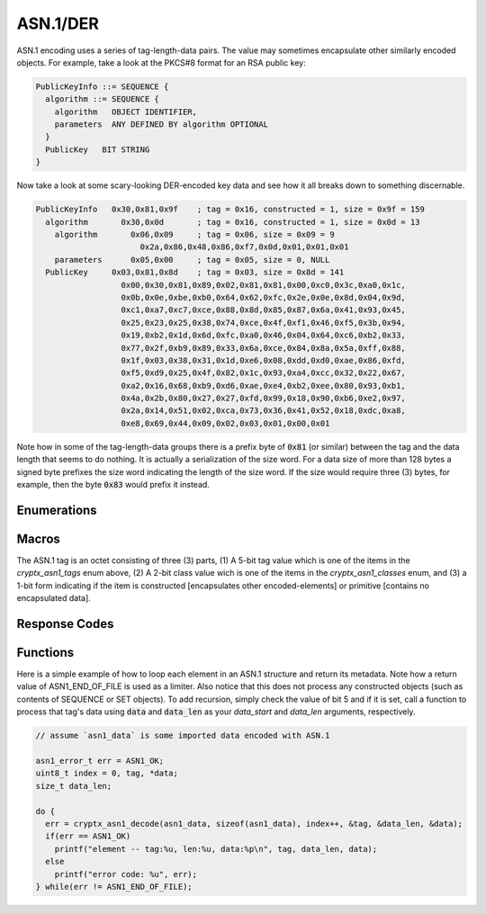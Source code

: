 .. _asn1:

ASN.1/DER
==========

.. raw:: html

  <p style="background:rgba(176,196,222,.5); padding:10px; font-family:Arial; margin:20px 0;"><span style="font-weight:bold;">Module Functionality</span><br />Provides a decoder for Abstract Syntax Notation One (ASN.1) encoding. This module allows programs to decode keyfiles using Distinguished Encoding Rules (DER), a serialization of ASN.1 standardized for cryptography.</p>
  
ASN.1 encoding uses a series of tag-length-data pairs. The value may sometimes encapsulate other similarly encoded objects. For example, take a look at the PKCS#8 format for an RSA public key:

.. code-block:: c

  PublicKeyInfo ::= SEQUENCE {
    algorithm ::= SEQUENCE {
      algorithm   OBJECT IDENTIFIER,
      parameters  ANY DEFINED BY algorithm OPTIONAL
    }
    PublicKey   BIT STRING
  }

Now take a look at some scary-looking DER-encoded key data and see how it all breaks down to something discernable.

.. code-block:: c

  PublicKeyInfo   0x30,0x81,0x9f    ; tag = 0x16, constructed = 1, size = 0x9f = 159
    algorithm       0x30,0x0d       ; tag = 0x16, constructed = 1, size = 0x0d = 13
      algorithm       0x06,0x09     ; tag = 0x06, size = 0x09 = 9
                        0x2a,0x86,0x48,0x86,0xf7,0x0d,0x01,0x01,0x01
      parameters      0x05,0x00     ; tag = 0x05, size = 0, NULL
    PublicKey     0x03,0x81,0x8d    ; tag = 0x03, size = 0x8d = 141
                    0x00,0x30,0x81,0x89,0x02,0x81,0x81,0x00,0xc0,0x3c,0xa0,0x1c,
                    0x0b,0x0e,0xbe,0xb0,0x64,0x62,0xfc,0x2e,0x0e,0x8d,0x04,0x9d,
                    0xc1,0xa7,0xc7,0xce,0x88,0x8d,0x85,0x87,0x6a,0x41,0x93,0x45,
                    0x25,0x23,0x25,0x38,0x74,0xce,0x4f,0xf1,0x46,0xf5,0x3b,0x94,
                    0x19,0xb2,0x1d,0x6d,0xfc,0xa0,0x46,0x04,0x64,0xc6,0xb2,0x33,
                    0x77,0x2f,0xb9,0x89,0x33,0x6a,0xce,0x84,0x8a,0x5a,0xff,0x88,
                    0x1f,0x03,0x38,0x31,0x1d,0xe6,0x08,0xdd,0xd0,0xae,0x86,0xfd,
                    0xf5,0xd9,0x25,0x4f,0x82,0x1c,0x93,0xa4,0xcc,0x32,0x22,0x67,
                    0xa2,0x16,0x68,0xb9,0xd6,0xae,0xe4,0xb2,0xee,0x80,0x93,0xb1,
                    0x4a,0x2b,0x80,0x27,0x27,0xfd,0x99,0x18,0x90,0xb6,0xe2,0x97,
                    0x2a,0x14,0x51,0x02,0xca,0x73,0x36,0x41,0x52,0x18,0xdc,0xa8,
                    0xe8,0x69,0x44,0x09,0x02,0x03,0x01,0x00,0x01
                    
Note how in some of the tag-length-data groups there is a prefix byte of :code:`0x81` (or similar) between the tag and the data length that seems to do nothing. It is actually a serialization of the size word. For a data size of more than 128 bytes a signed byte prefixes the size word indicating the length of the size word. If the size would require three (3) bytes, for example, then the byte :code:`0x83` would prefix it instead.
  

Enumerations
_____________

.. doxygenenum:: cryptx_asn1_tags
	:project: CryptX
	
.. doxygenenum:: cryptx_asn1_classes
	:project: CryptX
	
.. doxygenenum:: cryptx_asn1_forms
	:project: CryptX
 
Macros
_______
	
The ASN.1 tag is an octet consisting of three (3) parts, (1) A 5-bit tag value which is one of the items in the *cryptx_asn1_tags* enum above, (2) A 2-bit class value wich is one of the items in the *cryptx_asn1_classes* enum, and (3) a 1-bit form indicating if the item is constructed [encapsulates other encoded-elements] or primitive [contains no encapsulated data].

.. doxygendefine:: cryptx_asn1_gettag
	:project: CryptX
	
.. doxygendefine:: cryptx_asn1_getclass
	:project: CryptX
	
.. doxygendefine:: cryptx_asn1_getform
	:project: CryptX
	
Response Codes
_______________
 
.. doxygenenum:: asn1_error_t
	:project: CryptX
 
Functions
__________
	
.. doxygenfunction:: cryptx_asn1_decode
	:project: CryptX

Here is a simple example of how to loop each element in an ASN.1 structure and return its metadata. Note how a return value of ASN1_END_OF_FILE is used as a limiter. Also notice that this does not process any constructed objects (such as contents of SEQUENCE or SET objects). To add recursion, simply check the value of bit 5 and if it is set, call a function to process that tag's data using :code:`data` and :code:`data_len` as your *data_start* and *data_len* arguments, respectively.

.. code-block:: c

  // assume `asn1_data` is some imported data encoded with ASN.1
  
  asn1_error_t err = ASN1_OK;
  uint8_t index = 0, tag, *data;
  size_t data_len;
  
  do {
    err = cryptx_asn1_decode(asn1_data, sizeof(asn1_data), index++, &tag, &data_len, &data);
    if(err == ASN1_OK)
      printf("element -- tag:%u, len:%u, data:%p\n", tag, data_len, data);
    else
      printf("error code: %u", err);
  } while(err != ASN1_END_OF_FILE);
